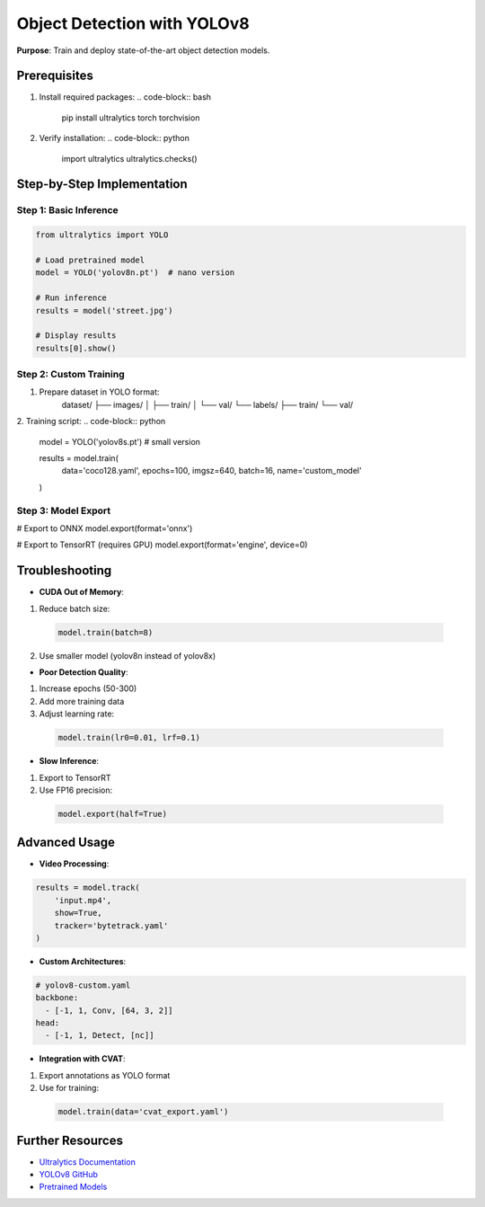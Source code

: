 .. _yolov8-guide:

Object Detection with YOLOv8
============================

**Purpose**: Train and deploy state-of-the-art object detection models.

Prerequisites
-------------
1. Install required packages:
   .. code-block:: bash

      pip install ultralytics torch torchvision

2. Verify installation:
   .. code-block:: python

      import ultralytics
      ultralytics.checks()

Step-by-Step Implementation
---------------------------

Step 1: Basic Inference
~~~~~~~~~~~~~~~~~~~~~~~
.. code-block:: python

   from ultralytics import YOLO

   # Load pretrained model
   model = YOLO('yolov8n.pt')  # nano version

   # Run inference
   results = model('street.jpg')

   # Display results
   results[0].show()

Step 2: Custom Training
~~~~~~~~~~~~~~~~~~~~~~~
1. Prepare dataset in YOLO format:
    dataset/
    ├── images/
    │ ├── train/
    │ └── val/
    └── labels/
    ├── train/
    └── val/

2. Training script:
.. code-block:: python

   model = YOLO('yolov8s.pt')  # small version

   results = model.train(
       data='coco128.yaml',
       epochs=100,
       imgsz=640,
       batch=16,
       name='custom_model'
   )

Step 3: Model Export
~~~~~~~~~~~~~~~~~~~~
.. code-block:: python

# Export to ONNX
model.export(format='onnx')

# Export to TensorRT (requires GPU)
model.export(format='engine', device=0)

Troubleshooting
---------------
- **CUDA Out of Memory**:
1. Reduce batch size:
  .. code-block:: python

     model.train(batch=8)
2. Use smaller model (yolov8n instead of yolov8x)

- **Poor Detection Quality**:
1. Increase epochs (50-300)
2. Add more training data
3. Adjust learning rate:
  .. code-block:: python

     model.train(lr0=0.01, lrf=0.1)

- **Slow Inference**:
1. Export to TensorRT
2. Use FP16 precision:
  .. code-block:: python

     model.export(half=True)

Advanced Usage
--------------
- **Video Processing**:
.. code-block:: python

  results = model.track(
      'input.mp4',
      show=True,
      tracker='bytetrack.yaml'
  )

- **Custom Architectures**:
.. code-block:: yaml

  # yolov8-custom.yaml
  backbone:
    - [-1, 1, Conv, [64, 3, 2]]
  head:
    - [-1, 1, Detect, [nc]]

- **Integration with CVAT**:
1. Export annotations as YOLO format
2. Use for training:
  .. code-block:: python

     model.train(data='cvat_export.yaml')

Further Resources
-----------------
.. seealso::
- `Ultralytics Documentation <https://docs.ultralytics.com>`_
- `YOLOv8 GitHub <https://github.com/ultralytics/ultralytics>`_
- `Pretrained Models <https://github.com/ultralytics/assets/releases>`_